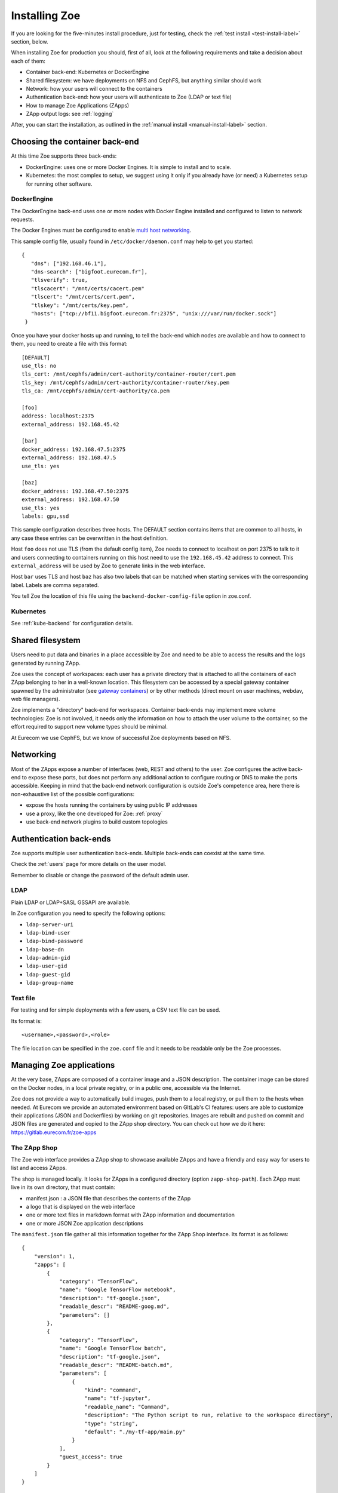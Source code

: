 .. _install:

Installing Zoe
==============

If you are looking for the five-minutes install procedure, just for testing, check the :ref:`test install <test-install-label>` section, below.

When installing Zoe for production you should, first of all, look at the following requirements and take a decision about each of them:

* Container back-end: Kubernetes or DockerEngine
* Shared filesystem: we have deployments on NFS and CephFS, but anything similar should work
* Network: how your users will connect to the containers
* Authentication back-end: how your users will authenticate to Zoe (LDAP or text file)
* How to manage Zoe Applications (ZApps)
* ZApp output logs: see :ref:`logging`

After, you can start the installation, as outlined in the :ref:`manual install <manual-install-label>` section.

Choosing the container back-end
-------------------------------

At this time Zoe supports three back-ends:

* DockerEngine: uses one or more Docker Engines. It is simple to install and to scale.
* Kubernetes: the most complex to setup, we suggest using it only if you already have (or need) a Kubernetes setup for running other software.

DockerEngine
^^^^^^^^^^^^

The DockerEngine back-end uses one or more nodes with Docker Engine installed and configured to listen to network requests.

The Docker Engines must be configured to enable `multi host networking <https://docs.docker.com/engine/userguide/networking/overlay-standalone-swarm/>`_.

This sample config file, usually found in ``/etc/docker/daemon.conf`` may help to get you started::

   {
      "dns": ["192.168.46.1"],
      "dns-search": ["bigfoot.eurecom.fr"],
      "tlsverify": true,
      "tlscacert": "/mnt/certs/cacert.pem"
      "tlscert": "/mnt/certs/cert.pem",
      "tlskey": "/mnt/certs/key.pem",
      "hosts": ["tcp://bf11.bigfoot.eurecom.fr:2375", "unix:///var/run/docker.sock"]
    }

Once you have your docker hosts up and running, to tell the back-end which nodes are available and how to connect to them, you need to create a file with this format::

    [DEFAULT]
    use_tls: no
    tls_cert: /mnt/cephfs/admin/cert-authority/container-router/cert.pem
    tls_key: /mnt/cephfs/admin/cert-authority/container-router/key.pem
    tls_ca: /mnt/cephfs/admin/cert-authority/ca.pem

    [foo]
    address: localhost:2375
    external_address: 192.168.45.42

    [bar]
    docker_address: 192.168.47.5:2375
    external_address: 192.168.47.5
    use_tls: yes

    [baz]
    docker_address: 192.168.47.50:2375
    external_address: 192.168.47.50
    use_tls: yes
    labels: gpu,ssd

This sample configuration describes three hosts. The DEFAULT section contains items that are common to all hosts, in any case  these entries can be overwritten in the host definition.

Host ``foo`` does not use TLS (from the default config item), Zoe needs to connect to localhost on port 2375 to talk to it and users connecting to containers running on this host need to use the ``192.168.45.42`` address to connect. This ``external_address`` will be used by Zoe to generate links in the web interface.

Host ``bar`` uses TLS and host ``baz`` has also two labels that can be matched when starting services with the corresponding label. Labels are comma separated.

You tell Zoe the location of this file using the ``backend-docker-config-file`` option in zoe.conf.

Kubernetes
^^^^^^^^^^

See :ref:`kube-backend` for configuration details.

Shared filesystem
-----------------

Users need to put data and binaries in a place accessible by Zoe and need to be able to access the results and the logs generated by running ZApp.

Zoe uses the concept of workspaces: each user has a private directory that is attached to all the containers of each ZApp belonging to her in a well-known location. This filesystem can be accessed by a special gateway container spawned by the administrator (see `gateway containers <https://github.com/DistributedSystemsGroup/gateway-containers>`_) or by other methods (direct mount on user machines, webdav, web file managers).

Zoe implements a "directory" back-end for workspaces. Container back-ends may implement more volume technologies: Zoe is not involved, it needs only the information on how to attach the user volume to the container, so the effort required to support new volume types should be minimal.

At Eurecom we use CephFS, but we know of successful Zoe deployments based on NFS.

Networking
----------

Most of the ZApps expose a number of interfaces (web, REST and others) to the user. Zoe configures the active back-end to expose these ports, but does not perform any additional action to configure routing or DNS to make the ports accessible. Keeping in mind that the back-end network configuration is outside Zoe's competence area, here there is non-exhaustive list of the possible configurations:

* expose the hosts running the containers by using public IP addresses
* use a proxy, like the one developed for Zoe: :ref:`proxy`
* use back-end network plugins to build custom topologies

Authentication back-ends
------------------------

Zoe supports multiple user authentication back-ends. Multiple back-ends can coexist at the same time.

Check the :ref:`users` page for more details on the user model.

Remember to disable or change the password of the default admin user.

LDAP
^^^^
Plain LDAP or LDAP+SASL GSSAPI are available.

In Zoe configuration you need to specify the following options:

* ``ldap-server-uri``
* ``ldap-bind-user``
* ``ldap-bind-password``
* ``ldap-base-dn``
* ``ldap-admin-gid``
* ``ldap-user-gid``
* ``ldap-guest-gid``
* ``ldap-group-name``

Text file
^^^^^^^^^
For testing and for simple deployments with a few users, a CSV text file can be used.

Its format is::

    <username>,<password>,<role>

The file location can be specified in the ``zoe.conf`` file and it needs to be readable only be the Zoe processes.

Managing Zoe applications
-------------------------

At the very base, ZApps are composed of a container image and a JSON description. The container image can be stored on the Docker nodes,  in a local private registry, or in a public one, accessible via the Internet.

Zoe does not provide a way to automatically build images, push them to a local registry, or pull them to the hosts when needed. At Eurecom we provide an automated environment based on GItLab's CI features: users are able to customize their applications (JSON and Dockerfiles) by working on git repositories. Images are rebuilt and pushed on commit and JSON files are generated and copied to the ZApp shop directory. You can check out how we do it here:
https://gitlab.eurecom.fr/zoe-apps

The ZApp Shop
^^^^^^^^^^^^^

The Zoe web interface provides a ZApp shop to showcase available ZApps and have a friendly and easy way for users to list and access ZApps.

The shop is managed locally. It looks for ZApps in a configured directory (option ``zapp-shop-path``). Each ZApp must live in its own directory, that must contain:

* manifest.json : a JSON file that describes the contents of the ZApp
* a logo that is displayed on the web interface
* one or more text files in markdown format with ZApp information and documentation
* one or more JSON Zoe application descriptions

The ``manifest.json`` file gather all this information together for the ZApp Shop interface. Its format is as follows::

    {
        "version": 1,
        "zapps": [
            {
                "category": "TensorFlow",
                "name": "Google TensorFlow notebook",
                "description": "tf-google.json",
                "readable_descr": "README-goog.md",
                "parameters": []
            },
            {
                "category": "TensorFlow",
                "name": "Google TensorFlow batch",
                "description": "tf-google.json",
                "readable_descr": "README-batch.md",
                "parameters": [
                    {
                        "kind": "command",
                        "name": "tf-jupyter",
                        "readable_name": "Command",
                        "description": "The Python script to run, relative to the workspace directory",
                        "type": "string",
                        "default": "./my-tf-app/main.py"
                    }
                ],
                "guest_access": true
            }
        ]
    }

* version : a internal version, used by Zoe to recognize the manifest format. For now only 1 is supported.
* zapps : a list of ZApps that have to be shown in the shop

For each ZApp:

* category : the category this ZApp belongs to, it is used to group ZApps in the web interfaces. There are no pre-defined categories and you are free to put anything you want in here
* name : the human-readable name
* description : the name of the json file with the Zoe description
* readable_descr : the name of the markdown file containing user documentation for the ZApp
* parameters : a list of parameters the user can set to tune the ZApp before starting it
* guest_access (optional) : if true the ZApp is visible to guest users, default is false

Parameters:

Parameters are values of the JSON description that are modified at run time.

* kind : the kind of parameter, it can be ``command`` or ``environment``
* name : the machine-friendly name of the parameter
* readable_name : the human-friendly name of the parameter
* description : an helpful description
* type : string or integer, used for basic for validation
* default : the default value
* max : if ``type`` is integer, this is required and is the maximum value the user can set
* min : if ``type`` is integer, this is required and is the minimum value the user can set
* step : if ``type`` is integer, this is required and is the step for moving between values

Parameters can be of two kinds:

* environment : the parameter is passed as an environment variable. The name of the environment variable is stored in the ``name`` field. The JSON description is modified by setting the user-defined value in the environment variable with the corresponding name. All services that have the variable defined are modified.
* command : the service named ``name`` has its start-up command changed to the user-defined value

By default users with the ``user`` and ``admin`` roles have access also to resource parameters via the web interface. They can set the amount of memory and cores to reserve before starting their execution. The configuration option ``no-user-edit-limits-web`` can be used to disable access to this feature.

To get started, in the ``contrib/zapp-shop-sample/`` directory there is a sample of the structure needed for a working zapp-shop, including some data science related ZApps. Copy it as-is in your ZApp shop directory to have some Zapps to play with.

Example of distributed environment
----------------------------------

For running heavier workloads and distributed applications, you need a real container cluster. In this example we will use the DockerEngine back-end, as it is simpler to setup than Kubernetes.

Software:

* One or more Docker Engines
* Zoe
* NFS (or another distributed filesystem like CephFS)
* A Postgresql server

Topology:

* One node running Zoe. Depending on how your users will access the workspaces you may want to add `gateway containers <https://github.com/DistributedSystemsGroup/gateway-containers>`_ for SSH and/or SOCKS proxies on this node.
* At least one worker node with a Docker Engine
* A file server running NFS: depending on the workload it can be co-located with Zoe
* A Postgresql server, again it can be colocated depending on your expected load

To configure container networking, we suggest the standard Docker multi-host networking.

In this configuration Zoe expects the network filesystem to be mounted in the same location on all worker nodes. This location is specified in the ``workspace-base-path`` Zoe configuration item. Zoe will create a directory under it named as ``deployment-name`` by default or ``workspace-deployment-path`` if specified. Under it a new directory will be created for each user accessing Zoe.

.. _test-install-label:

Stand-alone environment for development and testing
---------------------------------------------------

A simple deployment for development and testing is possible with just:

* A Docker Engine
* Zoe

In the root of the repository you can find a ``docker-compose.yml`` file that should help get you started.

You will need to create a ``/etc/zoe`` directory containing the ``docker.conf`` file that lists the Docker engine nodes available to Zoe.

.. _manual-install-label:

Manual install (recommended for production)
-------------------------------------------

This section shows how to install the components outlined in the distributed environment outlined above. A lot of other options and possibilities exist for deploying Zoe.

Requirements
^^^^^^^^^^^^

* Python 3.4 or later
* One or more Docker engine
* A shared filesystem, mounted on all Docker hosts.

Optional:

* A logging pipeline able to receive GELF-formatted logs, or a Kafka broker

Docker Engine
^^^^^^^^^^^^^

Install Docker:

* https://docs.docker.com/installation/ubuntulinux/

Network configuration
^^^^^^^^^^^^^^^^^^^^^

Docker 1.9/Swarm 1.0 multi-host networking can be used in Zoe:

* https://docs.docker.com/engine/userguide/networking/get-started-overlay/

This means that you will also need a key-value store supported by Docker. We use Zookeeper, it is available in Debian and Ubuntu without the need for external package repositories and is very easy to set up.

Images: Docker Hub Vs local Docker registry
^^^^^^^^^^^^^^^^^^^^^^^^^^^^^^^^^^^^^^^^^^^

A few sample ZApps have their images available on the Docker Hub. Images can be manually (or via a CI pipeline) pulled on all the worker nodes.

A Docker Registry becomes interesting to have if you have lot of image build activity and you need to keep track of who builds what, establish ACLs, etc.

Zoe
^^^

Zoe is written in Python and uses the ``requirements.txt`` file to list the package dependencies needed for all components of Zoe. Not all of them are needed in all cases, for example you need the ``pykube`` library only if you use the Kubernetes back-end.

Currently this is the recommended procedure, once the initial Swarm setup has been done:

1. Clone the zoe repository
2. Install Python package dependencies: ``pip3 install -r requirements.txt``
3. Create new configuration files for the master and the api processes (:ref:`config_file`), you will need also access to a postgres database
4. Setup supervisor to manage Zoe processes: in the ``contrib/supervisor/`` directory you can find the configuration file for supervisor. You need to modify the paths to point to where you cloned Zoe and the user (Zoe does not need special privileges).
5. Start running ZApps!

In case of troubles, check the logs for errors. Zoe basic functionality can be tested via the ``zoe.py stats`` command. It will query the ``zoe-api`` process, that in turn will query the ``zoe-master`` process.

.. _api-manager-label:

API Managers
------------

To provide TLS termination, authentication, load balancing, metrics, and other services to the Zoe API, you can use an API manager in front of the Zoe API. For example:

* Tyk: https://tyk.io/tyk-documentation/get-started/with-tyk-on-premise/
* Kong: https://getkong.org/docs/0.10.x/proxy/

